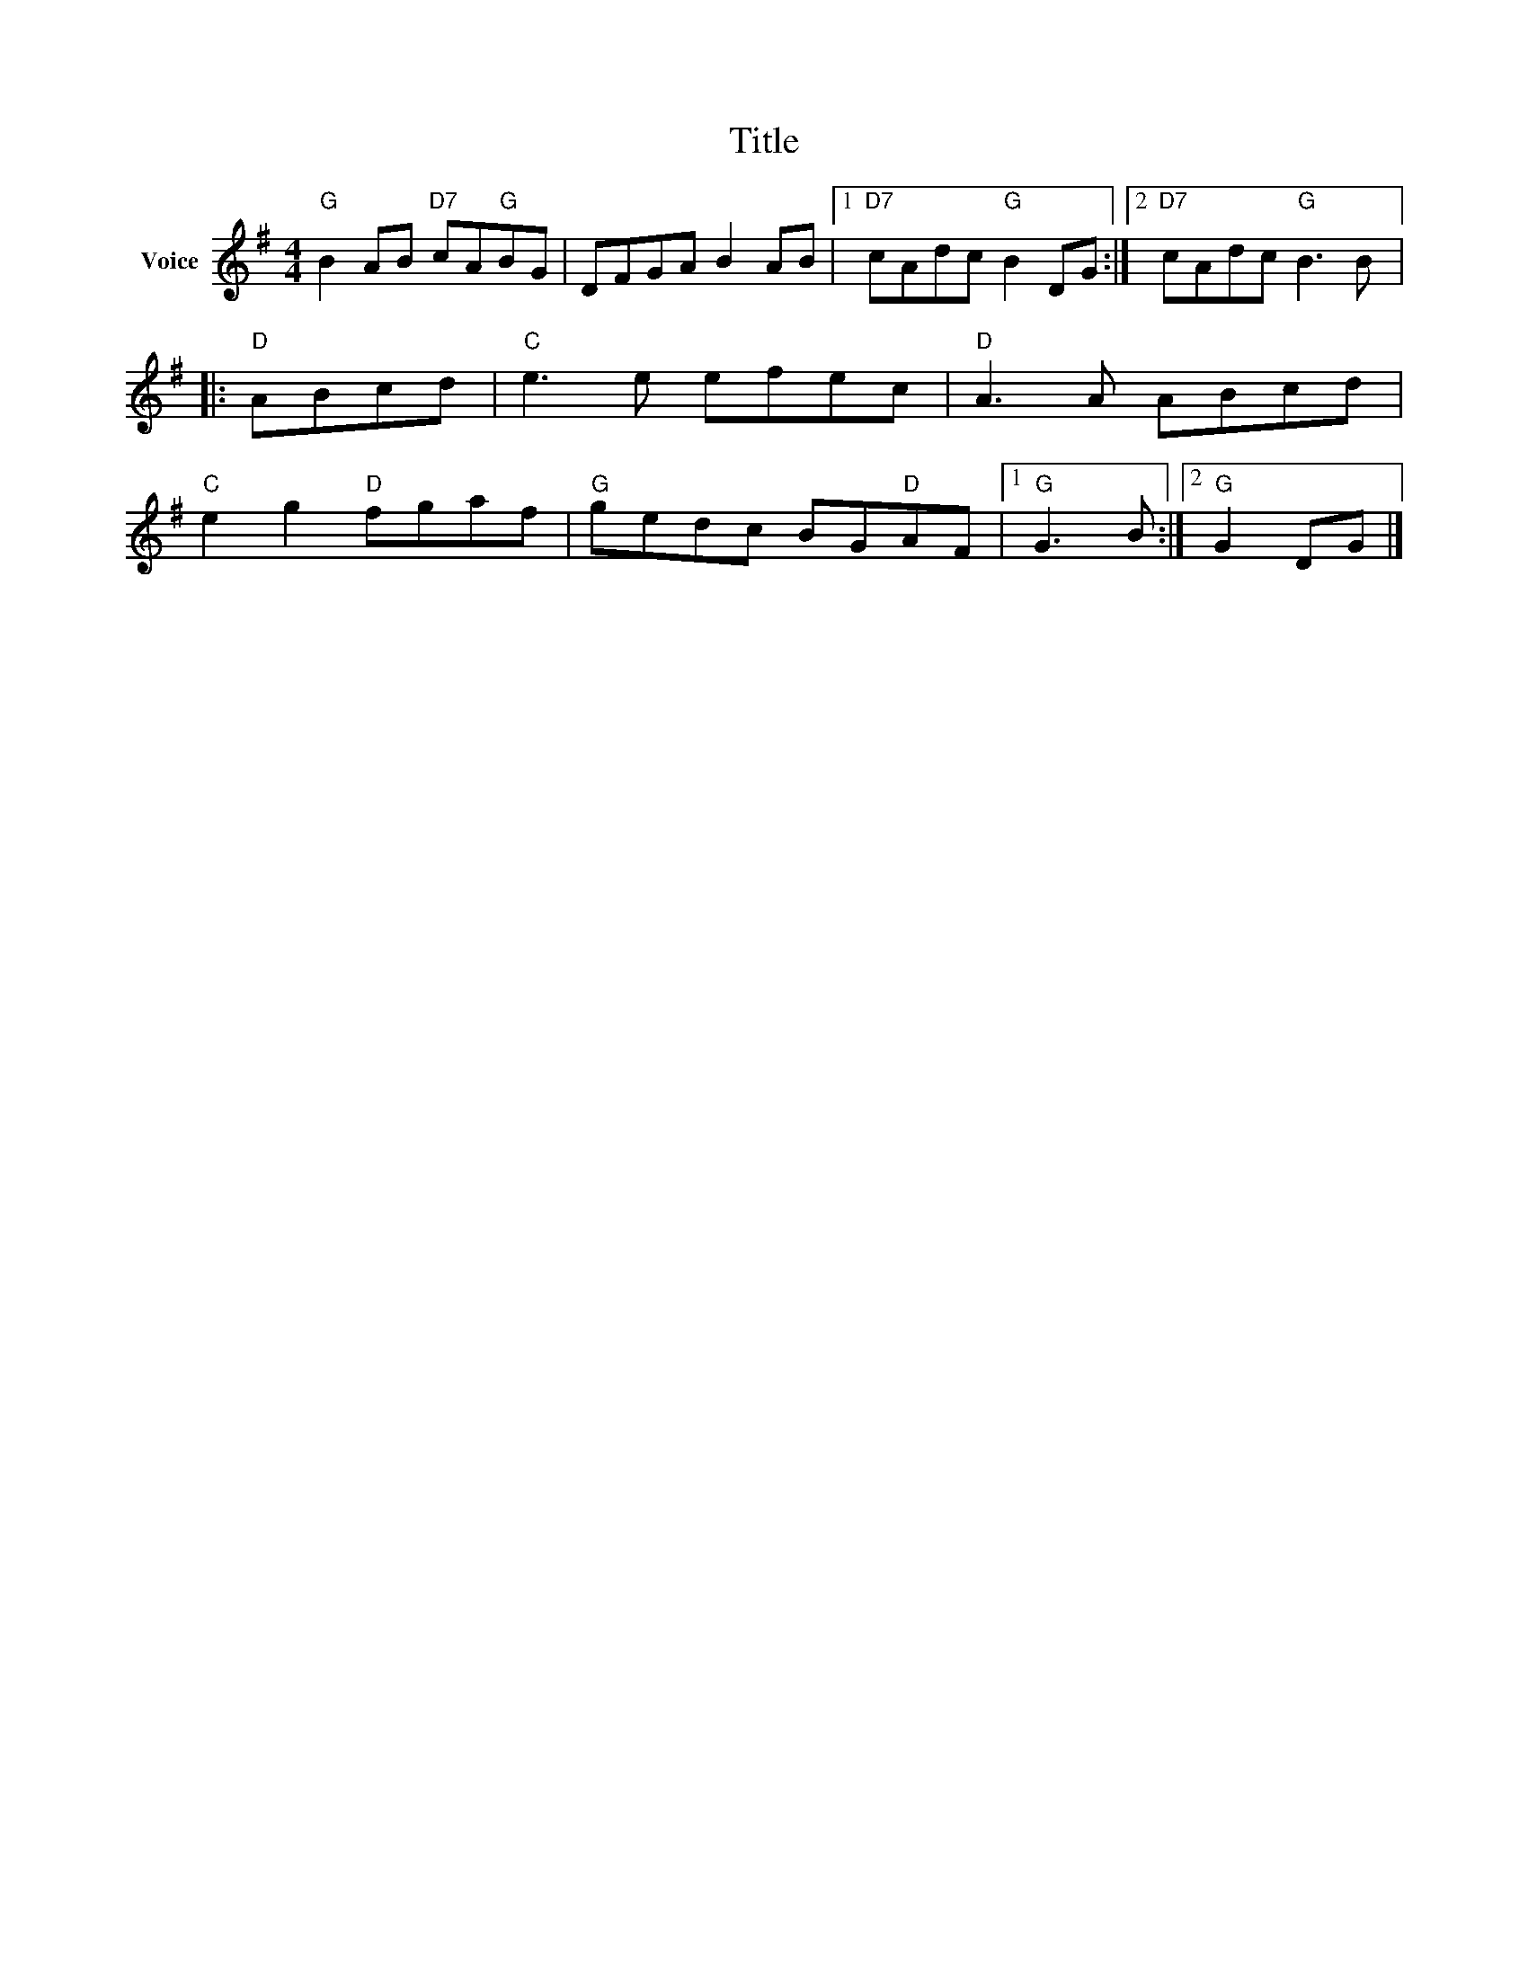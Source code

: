 X:1
T:Title
L:1/8
M:4/4
I:linebreak $
K:G
V:1 treble nm="Voice"
V:1
"G" B2 AB"D7" cA"G"BG | DFGA B2 AB |1"D7" cAdc"G" B2 DG :|2"D7" cAdc"G" B3 B |:"D" ABcd | %5
"C" e3 e efec |"D" A3 A ABcd |"C" e2 g2"D" fgaf |"G" gedc BG"D"AF |1"G" G3 B :|2"G" G2 DG |] %11
